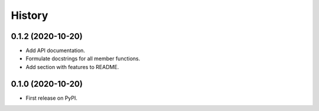 =======
History
=======

0.1.2 (2020-10-20)
------------------

* Add API documentation.
* Formulate docstrings for all member functions.
* Add section with features to README.

0.1.0 (2020-10-20)
------------------

* First release on PyPI.

